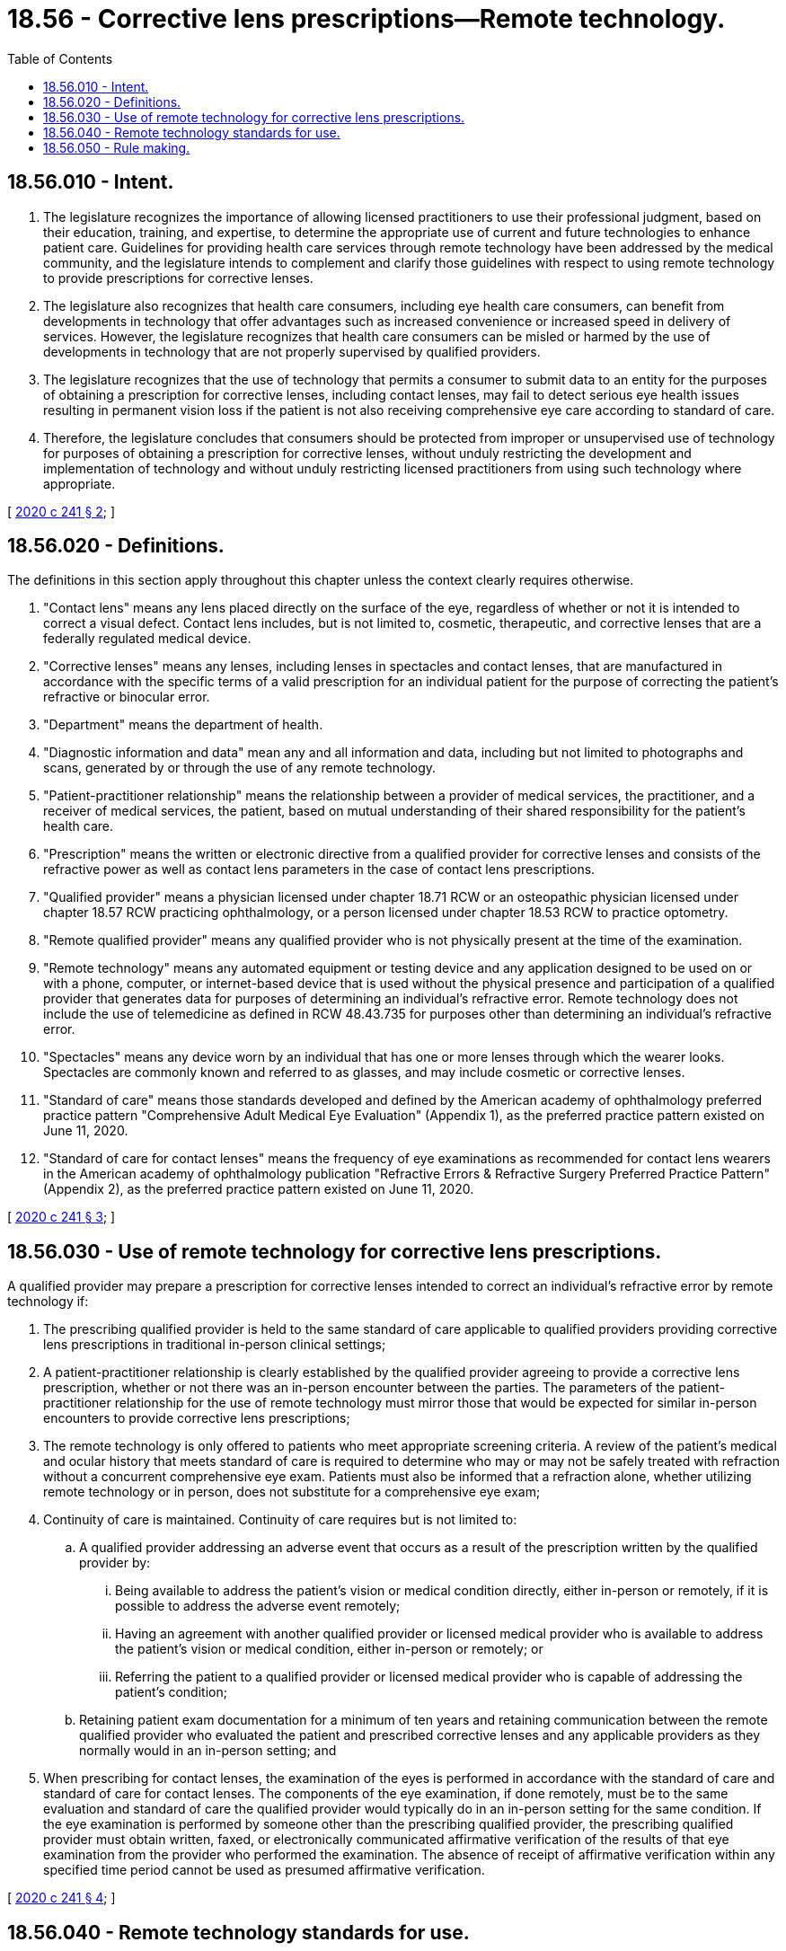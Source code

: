 = 18.56 - Corrective lens prescriptions—Remote technology.
:toc:

== 18.56.010 - Intent.
. The legislature recognizes the importance of allowing licensed practitioners to use their professional judgment, based on their education, training, and expertise, to determine the appropriate use of current and future technologies to enhance patient care. Guidelines for providing health care services through remote technology have been addressed by the medical community, and the legislature intends to complement and clarify those guidelines with respect to using remote technology to provide prescriptions for corrective lenses.

. The legislature also recognizes that health care consumers, including eye health care consumers, can benefit from developments in technology that offer advantages such as increased convenience or increased speed in delivery of services. However, the legislature recognizes that health care consumers can be misled or harmed by the use of developments in technology that are not properly supervised by qualified providers.

. The legislature recognizes that the use of technology that permits a consumer to submit data to an entity for the purposes of obtaining a prescription for corrective lenses, including contact lenses, may fail to detect serious eye health issues resulting in permanent vision loss if the patient is not also receiving comprehensive eye care according to standard of care.

. Therefore, the legislature concludes that consumers should be protected from improper or unsupervised use of technology for purposes of obtaining a prescription for corrective lenses, without unduly restricting the development and implementation of technology and without unduly restricting licensed practitioners from using such technology where appropriate.

[ http://lawfilesext.leg.wa.gov/biennium/2019-20/Pdf/Bills/Session%20Laws/Senate/5759-S.SL.pdf?cite=2020%20c%20241%20§%202[2020 c 241 § 2]; ]

== 18.56.020 - Definitions.
The definitions in this section apply throughout this chapter unless the context clearly requires otherwise.

. "Contact lens" means any lens placed directly on the surface of the eye, regardless of whether or not it is intended to correct a visual defect. Contact lens includes, but is not limited to, cosmetic, therapeutic, and corrective lenses that are a federally regulated medical device.

. "Corrective lenses" means any lenses, including lenses in spectacles and contact lenses, that are manufactured in accordance with the specific terms of a valid prescription for an individual patient for the purpose of correcting the patient's refractive or binocular error.

. "Department" means the department of health.

. "Diagnostic information and data" mean any and all information and data, including but not limited to photographs and scans, generated by or through the use of any remote technology.

. "Patient-practitioner relationship" means the relationship between a provider of medical services, the practitioner, and a receiver of medical services, the patient, based on mutual understanding of their shared responsibility for the patient's health care.

. "Prescription" means the written or electronic directive from a qualified provider for corrective lenses and consists of the refractive power as well as contact lens parameters in the case of contact lens prescriptions.

. "Qualified provider" means a physician licensed under chapter 18.71 RCW or an osteopathic physician licensed under chapter 18.57 RCW practicing ophthalmology, or a person licensed under chapter 18.53 RCW to practice optometry.

. "Remote qualified provider" means any qualified provider who is not physically present at the time of the examination.

. "Remote technology" means any automated equipment or testing device and any application designed to be used on or with a phone, computer, or internet-based device that is used without the physical presence and participation of a qualified provider that generates data for purposes of determining an individual's refractive error. Remote technology does not include the use of telemedicine as defined in RCW 48.43.735 for purposes other than determining an individual's refractive error.

. "Spectacles" means any device worn by an individual that has one or more lenses through which the wearer looks. Spectacles are commonly known and referred to as glasses, and may include cosmetic or corrective lenses.

. "Standard of care" means those standards developed and defined by the American academy of ophthalmology preferred practice pattern "Comprehensive Adult Medical Eye Evaluation" (Appendix 1), as the preferred practice pattern existed on June 11, 2020.

. "Standard of care for contact lenses" means the frequency of eye examinations as recommended for contact lens wearers in the American academy of ophthalmology publication "Refractive Errors & Refractive Surgery Preferred Practice Pattern" (Appendix 2), as the preferred practice pattern existed on June 11, 2020.

[ http://lawfilesext.leg.wa.gov/biennium/2019-20/Pdf/Bills/Session%20Laws/Senate/5759-S.SL.pdf?cite=2020%20c%20241%20§%203[2020 c 241 § 3]; ]

== 18.56.030 - Use of remote technology for corrective lens prescriptions.
A qualified provider may prepare a prescription for corrective lenses intended to correct an individual's refractive error by remote technology if:

. The prescribing qualified provider is held to the same standard of care applicable to qualified providers providing corrective lens prescriptions in traditional in-person clinical settings;

. A patient-practitioner relationship is clearly established by the qualified provider agreeing to provide a corrective lens prescription, whether or not there was an in-person encounter between the parties. The parameters of the patient-practitioner relationship for the use of remote technology must mirror those that would be expected for similar in-person encounters to provide corrective lens prescriptions;

. The remote technology is only offered to patients who meet appropriate screening criteria. A review of the patient's medical and ocular history that meets standard of care is required to determine who may or may not be safely treated with refraction without a concurrent comprehensive eye exam. Patients must also be informed that a refraction alone, whether utilizing remote technology or in person, does not substitute for a comprehensive eye exam;

. Continuity of care is maintained. Continuity of care requires but is not limited to:

.. A qualified provider addressing an adverse event that occurs as a result of the prescription written by the qualified provider by:

... Being available to address the patient's vision or medical condition directly, either in-person or remotely, if it is possible to address the adverse event remotely;

... Having an agreement with another qualified provider or licensed medical provider who is available to address the patient's vision or medical condition, either in-person or remotely; or

... Referring the patient to a qualified provider or licensed medical provider who is capable of addressing the patient's condition;

.. Retaining patient exam documentation for a minimum of ten years and retaining communication between the remote qualified provider who evaluated the patient and prescribed corrective lenses and any applicable providers as they normally would in an in-person setting; and

. When prescribing for contact lenses, the examination of the eyes is performed in accordance with the standard of care and standard of care for contact lenses. The components of the eye examination, if done remotely, must be to the same evaluation and standard of care the qualified provider would typically do in an in-person setting for the same condition. If the eye examination is performed by someone other than the prescribing qualified provider, the prescribing qualified provider must obtain written, faxed, or electronically communicated affirmative verification of the results of that eye examination from the provider who performed the examination. The absence of receipt of affirmative verification within any specified time period cannot be used as presumed affirmative verification.

[ http://lawfilesext.leg.wa.gov/biennium/2019-20/Pdf/Bills/Session%20Laws/Senate/5759-S.SL.pdf?cite=2020%20c%20241%20§%204[2020 c 241 § 4]; ]

== 18.56.040 - Remote technology standards for use.
It is unlawful for any person to offer or otherwise make available to consumers in this state remote technology under this chapter without fully complying with the following:

. The remote technology must be approved by the United States food and drug administration when applicable;

. The remote technology must be designed and operated in a manner that provides any accommodation required by the Americans with disabilities act of 1990, 42 U.S.C. Sec. 12101 et seq. when applicable;

. The remote technology, when used for the collection and transmission of diagnostic information and data, must gather and transmit any protected health information in compliance with the federal health insurance portability and accountability act of 1996 and related regulations;

. The remote technology, when used for the collection and transmission of diagnostic information and data, may only transmit the diagnostic information and data to a qualified provider, their staff, contracted support staff, or another licensed health care provider for the purposes of collaboration in providing care to the patient. When diagnostic information and data are collected and transmitted through remote technology, that information must be read and interpreted by a qualified provider in order to release a corrective lens prescription to the patient or other entity. Contracted support staff must comply with all requirements of this chapter. Contract support staff and the supervising provider retain personal and professional responsibility for any violation of this chapter by the contracted support staff; and

. The owner, lessee, or operator of the remote technology must maintain liability insurance in an amount reasonably sufficient to cover claims which may be made by individuals diagnosed or treated based on information and data by the automated equipment, including but not limited to photographs and scans.

[ http://lawfilesext.leg.wa.gov/biennium/2019-20/Pdf/Bills/Session%20Laws/Senate/5759-S.SL.pdf?cite=2020%20c%20241%20§%205[2020 c 241 § 5]; ]

== 18.56.050 - Rule making.
The department shall adopt any rules necessary to implement this chapter.

[ http://lawfilesext.leg.wa.gov/biennium/2019-20/Pdf/Bills/Session%20Laws/Senate/5759-S.SL.pdf?cite=2020%20c%20241%20§%207[2020 c 241 § 7]; ]

